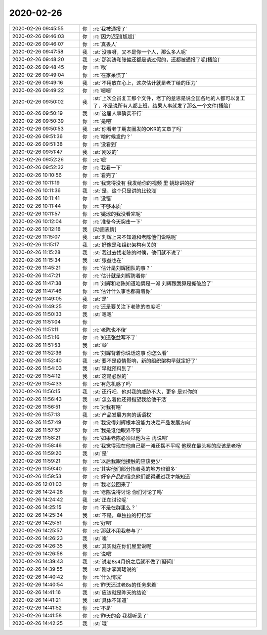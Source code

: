 2020-02-26
-------------

.. list-table::
   :widths: 25, 1, 60

   * - 2020-02-26 09:45:55
     - 你
     - :rt:`我被通报了`
   * - 2020-02-26 09:46:03
     - 你
     - :rt:`因为迟到[尴尬]`
   * - 2020-02-26 09:46:07
     - 你
     - :rt:`真丢人`
   * - 2020-02-26 09:47:58
     - 我
     - :st:`没事呀，又不是你一个人，那么多人呢`
   * - 2020-02-26 09:48:20
     - 我
     - :st:`那海涛和张健还都是请过假的，还都被通报了呢[捂脸]`
   * - 2020-02-26 09:48:45
     - 你
     - :rt:`唉`
   * - 2020-02-26 09:49:04
     - 你
     - :rt:`在家呆惯了`
   * - 2020-02-26 09:49:16
     - 我
     - :st:`不用放在心上，这次估计就是老丁给的压力`
   * - 2020-02-26 09:49:22
     - 你
     - :rt:`嗯嗯`
   * - 2020-02-26 09:50:02
     - 我
     - :st:`上次全员复工那个文件，老丁的意思是说全国各地的人都可以复工了，不是说所有人都上班，结果人事就发了那么一个文件[捂脸]`
   * - 2020-02-26 09:50:19
     - 我
     - :st:`这届人事确实不行`
   * - 2020-02-26 09:50:39
     - 你
     - :rt:`是吧`
   * - 2020-02-26 09:50:53
     - 我
     - :st:`你看老丁朋友圈发的OKR的文章了吗`
   * - 2020-02-26 09:51:36
     - 你
     - :rt:`啥时候发的？`
   * - 2020-02-26 09:51:38
     - 你
     - :rt:`没看到`
   * - 2020-02-26 09:51:47
     - 我
     - :st:`刚发的`
   * - 2020-02-26 09:52:26
     - 你
     - :rt:`嗯`
   * - 2020-02-26 09:52:32
     - 你
     - :rt:`我看一下`
   * - 2020-02-26 10:10:56
     - 你
     - :rt:`看完了`
   * - 2020-02-26 10:11:19
     - 你
     - :rt:`我觉得没有 我发给你的视频 里 姚琼讲的好`
   * - 2020-02-26 10:11:36
     - 我
     - :st:`是，这个只是讲的比较浅`
   * - 2020-02-26 10:11:41
     - 你
     - :rt:`没错`
   * - 2020-02-26 10:11:44
     - 你
     - :rt:`不够本质`
   * - 2020-02-26 10:11:57
     - 你
     - :rt:`姚琼的我没看完呢`
   * - 2020-02-26 10:12:04
     - 你
     - :rt:`准备今天突击一下`
   * - 2020-02-26 10:12:18
     - 我
     - [动画表情]
   * - 2020-02-26 11:15:07
     - 我
     - :st:`刘辉上来不知道和老陈他们说啥呢`
   * - 2020-02-26 11:15:17
     - 我
     - :st:`好像是和组织架构有关的`
   * - 2020-02-26 11:15:28
     - 我
     - :st:`我过去找老陈的时候，他们就不说了`
   * - 2020-02-26 11:15:34
     - 我
     - :st:`张益也在`
   * - 2020-02-26 11:45:21
     - 你
     - :rt:`估计是刘辉团队的事？`
   * - 2020-02-26 11:47:21
     - 你
     - :rt:`估计就是刘辉防着你`
   * - 2020-02-26 11:47:38
     - 你
     - :rt:`刘辉和老陈知道咱俩是一派 刘辉跟我算是撕破脸了`
   * - 2020-02-26 11:47:46
     - 你
     - :rt:`估计什么事也都背着你`
   * - 2020-02-26 11:49:05
     - 我
     - :st:`是`
   * - 2020-02-26 11:49:25
     - 你
     - :rt:`还是要关注下老陈的态度吧`
   * - 2020-02-26 11:50:33
     - 我
     - :st:`嗯嗯`
   * - 2020-02-26 11:51:04
     - 你
     - .. image:: /images/344736.jpg
          :width: 100px
   * - 2020-02-26 11:51:11
     - 你
     - :rt:`老陈也不傻`
   * - 2020-02-26 11:51:16
     - 你
     - :rt:`知道张益写不了`
   * - 2020-02-26 11:51:53
     - 我
     - :st:`😄`
   * - 2020-02-26 11:52:36
     - 你
     - :rt:`刘辉背着你说话这事 你怎么看`
   * - 2020-02-26 11:52:40
     - 我
     - :st:`要不是疫情影响，新的组织架构早就定好了`
   * - 2020-02-26 11:54:03
     - 我
     - :st:`早就预料到了`
   * - 2020-02-26 11:54:12
     - 我
     - :st:`这是必然的`
   * - 2020-02-26 11:54:33
     - 你
     - :rt:`有危机感了吗`
   * - 2020-02-26 11:56:15
     - 我
     - :st:`还行吧，他对我的威胁不大，更多 是对你的`
   * - 2020-02-26 11:56:43
     - 我
     - :st:`怎么着他还得指望我给他干活`
   * - 2020-02-26 11:56:51
     - 你
     - :rt:`对我有啥`
   * - 2020-02-26 11:57:13
     - 我
     - :st:`产品发展方向的话语权`
   * - 2020-02-26 11:57:49
     - 你
     - :rt:`我觉得刘辉根本没能力决定产品发展方向`
   * - 2020-02-26 11:57:57
     - 你
     - :rt:`我是谁他眼界不够`
   * - 2020-02-26 11:58:21
     - 你
     - :rt:`如果老陈必须以他为主 再说吧`
   * - 2020-02-26 11:58:46
     - 你
     - :rt:`我觉得现在他自己那一滩还摆不平呢 他现在最头疼的应该是老杨`
   * - 2020-02-26 11:59:20
     - 我
     - :st:`是`
   * - 2020-02-26 11:59:21
     - 你
     - :rt:`以后我跟他接触的应该更少`
   * - 2020-02-26 11:59:40
     - 你
     - :rt:`其实他们部分指着我的地方也很多`
   * - 2020-02-26 11:59:53
     - 你
     - :rt:`好多产品的信息他们都得通过我才能知道`
   * - 2020-02-26 12:01:03
     - 你
     - :rt:`我老公回来了`
   * - 2020-02-26 14:24:28
     - 你
     - :rt:`老陈说得讨论 你们讨论了吗`
   * - 2020-02-26 14:24:42
     - 我
     - :st:`正在讨论呢`
   * - 2020-02-26 14:25:15
     - 你
     - :rt:`不是在群里么？`
   * - 2020-02-26 14:25:34
     - 我
     - :st:`不是，单独拉的钉钉群`
   * - 2020-02-26 14:25:51
     - 你
     - :rt:`好吧`
   * - 2020-02-26 14:25:57
     - 你
     - :rt:`那就不用我参与了`
   * - 2020-02-26 14:26:23
     - 我
     - :st:`唉`
   * - 2020-02-26 14:26:35
     - 我
     - :st:`其实就在你们屋里说呢`
   * - 2020-02-26 14:26:58
     - 你
     - :rt:`说吧`
   * - 2020-02-26 14:39:43
     - 我
     - :st:`说老8s4月份之后就不做了[疑问]`
   * - 2020-02-26 14:39:55
     - 我
     - :st:`刚才李海珺说的`
   * - 2020-02-26 14:40:42
     - 你
     - :rt:`什么情况`
   * - 2020-02-26 14:40:54
     - 你
     - :rt:`昨天还过老8s的任务来着`
   * - 2020-02-26 14:41:16
     - 我
     - :st:`应该就是昨天的结论`
   * - 2020-02-26 14:41:21
     - 我
     - :st:`具体不知道`
   * - 2020-02-26 14:41:52
     - 你
     - :rt:`不是`
   * - 2020-02-26 14:41:58
     - 你
     - :rt:`昨天的会 我都听见了`
   * - 2020-02-26 14:42:25
     - 我
     - :st:`哦`